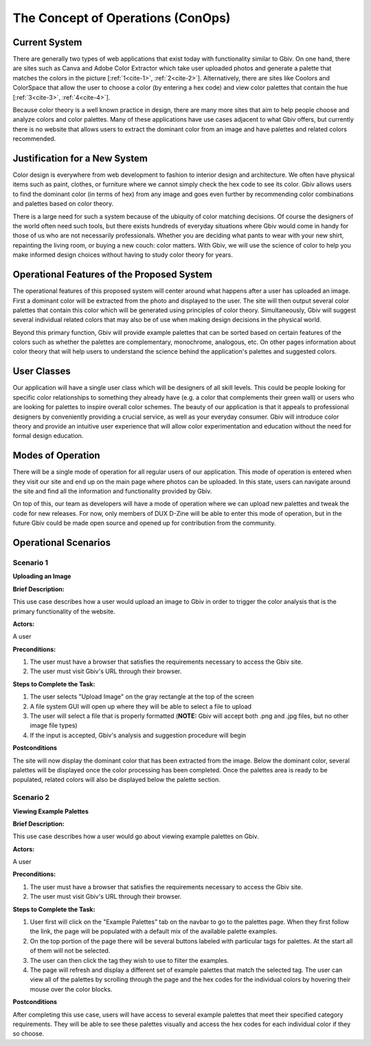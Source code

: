 

The Concept of Operations (ConOps)
===================================


Current System
----------------

There are generally two types of web applications that exist today with functionality similar to Gbiv. On one hand, there are sites such as Canva and Adobe Color Extractor which take user uploaded photos and generate a palette that matches the colors in the picture [:ref:`1<cite-1>`, :ref:`2<cite-2>`]. Alternatively, there are sites like Coolors and ColorSpace that allow the user to choose a color (by entering a hex code) and view color palettes that contain the hue [:ref:`3<cite-3>`, :ref:`4<cite-4>`]. 

Because color theory is a well known practice in design, there are many more sites that aim to help people choose and analyze colors and color palettes. Many of these applications have use cases adjacent to what Gbiv offers, but currently there is no website that allows users to extract the dominant color from an image and have palettes and related colors recommended.


Justification for a New System
-------------------------------

Color design is everywhere from web development to fashion to interior design and architecture. We often have physical items such as paint, clothes, or furniture where we cannot simply check the hex code to see its color. Gbiv allows users to find the dominant color (in terms of hex) from any image and goes even further by recommending color combinations and palettes based on color theory.

There is a large need for such a system because of the ubiquity of color matching decisions. Of course the designers of the world often need such tools, but there exists hundreds of everyday situations where Gbiv would come in handy for those of us who are not necessarily professionals. Whether you are deciding what pants to wear with your new shirt, repainting the living room, or buying a new couch: color matters. With Gbiv, we will use the science of color to help you make informed design choices without having to study color theory for years.


Operational Features of the Proposed System
---------------------------------------------

The operational features of this proposed system will center around what happens after a user has uploaded an image. First a dominant color will be extracted from the photo and displayed to the user. The site will then  output several color palettes that contain this color which will be generated using principles of color theory. Simultaneously, Gbiv will suggest several individual related colors that may also be of use when making design decisions in the physical world. 

Beyond this primary function, Gbiv will provide example palettes that can be sorted based on certain features of the colors such as whether the palettes are complementary, monochrome, analogous, etc. On other pages information about color theory that will help users to understand the science behind the application's palettes and suggested colors.


User Classes
-------------


Our application will have a single user class which will be designers of all skill levels. This could be people looking for specific color relationships to something they already have (e.g. a color that complements their green wall) or users who are looking for palettes to inspire overall color schemes. The beauty of our application is that it appeals to professional designers by conveniently providing a crucial service, as well as your everyday consumer. Gbiv will introduce color theory and provide an intuitive user experience that will allow color experimentation and education without the need for formal design education.


Modes of Operation
-------------------

There will be a single mode of operation for all regular users of our application. This mode of operation is entered when they visit our site and end up on the main page where photos can be uploaded. In this state, users can navigate around the site and find all the information and functionality provided by Gbiv. 

On top of this, our team as developers will have a mode of operation where we can upload new palettes and tweak the code for new releases. For now, only members of DUX D-Zine will be able to enter this mode of operation, but in the future Gbiv could be made open source and opened up for contribution from the community. 


Operational Scenarios 
--------------------------

Scenario 1
#############

**Uploading an Image**

**Brief Description:** 

This use case describes how a user would upload an image to Gbiv in order to trigger the color analysis that is the primary functionality of the website.

**Actors:** 

A user

**Preconditions:**

1. The user must have a browser that satisfies the requirements necessary to access the Gbiv site.
2. The user must visit Gbiv's URL through their browser.

**Steps to Complete the Task:**

1. The user selects "Upload Image" on the gray rectangle at the top of the screen
2. A file system GUI will open up where they will be able to select a file to upload
3. The user will select a file that is properly formatted (**NOTE:** Gbiv will accept both .png and .jpg files, but no other image file types)
4. If the input is accepted, Gbiv's analysis and suggestion procedure will begin

**Postconditions**

The site will now display the dominant color that has been extracted from the image. Below the dominant color, several palettes will be displayed once the color processing has been completed. Once the palettes area is ready to be populated, related colors will also be displayed below the palette section.



Scenario 2
#############

**Viewing Example Palettes**


**Brief Description:** 

This use case describes how a user would go about viewing example palettes on Gbiv.


**Actors:** 

A user

**Preconditions:**

1. The user must have a browser that satisfies the requirements necessary to access the Gbiv site.
2. The user must visit Gbiv's URL through their browser.


**Steps to Complete the Task:**

1. User first will click on the "Example Palettes" tab on the navbar to go to the palettes page. When they first follow the link, the page will be populated with a default mix of the available palette examples.
2. On the top portion of the page there will be several buttons labeled with particular tags for palettes. At the start all of them will not be selected.
3. The user can then click the tag they wish to use to filter the examples.
4. The page will refresh and display a different set of example palettes that match the selected tag. The user can view all of the palettes by scrolling through the page and the hex codes for the individual colors by hovering their mouse over the color blocks.


**Postconditions**

After completing this use case, users will have access to several example palettes that meet their specified category requirements. They will be able to see these palettes visually and access the hex codes for each individual color if they so choose.